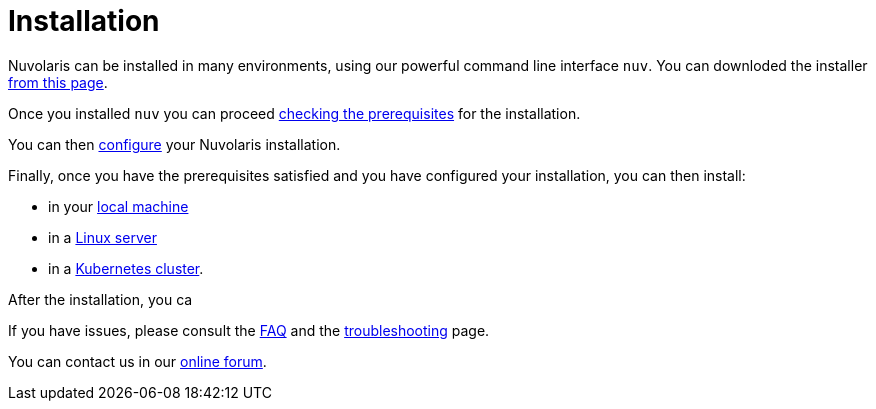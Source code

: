 = Installation

Nuvolaris can be installed in many environments, using our powerful  command line interface `nuv`. You can downloded the installer xref:download.adoc[from this page].

Once you installed `nuv` you can proceed   xref:prereq[checking the prerequisites] for the installation.

You can then xref:configure.adoc[configure] your Nuvolaris installation. 

Finally, once you have the prerequisites satisfied and you have configured your installation,  you can then install:

* in your xref:install-local.adoc[local machine]
* in a xref:install-server.adoc[Linux server]
* in a xref:install-cluster.adoc[Kubernetes cluster].

After the installation, you ca

If you have issues, please consult the xref:faq.adoc[FAQ] and the xref:debug.adoc[troubleshooting] page. 

You can contact us in our http://nuvolaris.discourse.group[online forum].
